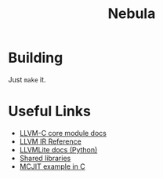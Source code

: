 #+title: Nebula

* Building

Just ~make~ it.

* Useful Links

- [[https://llvm.org/doxygen/group__LLVMCCoreModule.html][LLVM-C core module docs]]
- [[https://releases.llvm.org/10.0.0/docs/LangRef.html][LLVM IR Reference]]
- [[https://llvmlite.readthedocs.io/en/v0.31.0/user-guide/ir/values.html][LLVMLite docs (Python)]]
- [[https://www.cprogramming.com/tutorial/shared-libraries-linux-gcc.html][Shared libraries]]
- [[https://github.com/owst/getting-started-with-the-newer-llvm-c-api/blob/master/sum.c][MCJIT example in C]]

